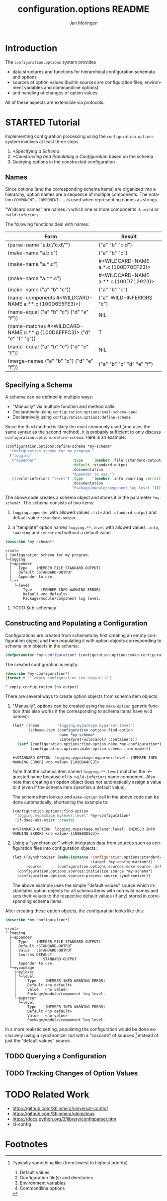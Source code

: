 #+TITLE:       configuration.options README
#+AUTHOR:      Jan Moringen
#+EMAIL:       jmoringe@techfak.uni-bielefeld.de
#+DESCRIPTION:
#+KEYWORDS:    common lisp, options, configuration
#+LANGUAGE:    en

* Introduction
  The =configuration.options= system provides
  + data structures and functions for hierarchical configuration
    schemata and options
  + sources of option values (builtin sources are configuration files,
    environment variables and commandline options)
  + and handling of changes of option values
  All of these aspects are extensible via protocols.

  #+ATTR_HTML: :alt "build status image" :title Build Status :align right
  [[https://travis-ci.org/scymtym/configuration.options][https://travis-ci.org/scymtym/configuration.options.svg]]

* STARTED Tutorial
  Implementing configuration processing using the
  =configuration.options= system involves at least three steps
  1. [[*Specifying a Schema]]
  2. [[*Constructing and Populating a Configuration]] based on the schema
  3. Querying options in the constructed configuration

** Names
   Since options (and the corresponding schema items) are organized
   into a hierarchy, option names are a sequence of multiple
   components. The notation =COMPONENT₁.COMPONENT₂.…= is used when
   representing names as strings.

   "Wildcard names" are names in which one or more components is
   ~:wild~ or ~:wild-inferiors~.

   The following functions deal with names:
   #+BEGIN_SRC lisp  :results values :exports results :colnames '("Form" "Result")
     (mapcar (lambda (example)
               (destructuring-bind (function arguments) example
                 (let ((*package* (find-package :configuration.options)))
                   (list (format nil "(~(~A~)~{ ~S~})" (symbol-name function) arguments)
                         (prin1-to-string (apply function arguments))))))
             `((configuration.options:parse-name      ("a.b.\"c.d\""))
               (configuration.options:make-name       ("a.b.c"))
               (configuration.options:make-name       ("a.*.c"))
               (configuration.options:make-name       ("a.**.c"))
               (configuration.options:make-name       (("a" "b" "c")))
               (configuration.options:name-components (,(configuration.options:make-name "a.**.c")))
               (configuration.options:name-equal      (,(configuration.options:make-name "a.b.c")
                                                        ,(configuration.options:make-name "d.e.f")))
               (configuration.options:name-matches    (,(configuration.options:make-name "d.**.g")
                                                        ,(configuration.options:make-name "d.e.f.g")))
               (configuration.options:name-equal      (,(configuration.options:make-name "a.b.c")
                                                        ,(configuration.options:make-name "d.e.f")))
               (configuration.options:merge-names     (,(configuration.options:make-name "a.b.c")
                                                       ,(configuration.options:make-name "d.e.f")))))
   #+END_SRC

   #+RESULTS:
   | Form                                                                  | Result                               |
   |-----------------------------------------------------------------------+--------------------------------------|
   | (parse-name "a.b.\"c.d\"")                                            | ("a" "b" "c.d")                      |
   | (make-name "a.b.c")                                                   | ("a" "b" "c")                        |
   | (make-name "a.*.c")                                                   | #<WILDCARD-NAME a.*.c {100D70EF23}>  |
   | (make-name "a.**.c")                                                  | #<WILDCARD-NAME a.**.c {100D712923}> |
   | (make-name ("a" "b" "c"))                                             | ("a" "b" "c")                        |
   | (name-components #<WILDCARD-NAME a.**.c {100D6E5FE3}>)                | ("a" :WILD-INFERIORS "c")            |
   | (name-equal ("a" "b" "c") ("d" "e" "f"))                              | NIL                                  |
   | (name-matches #<WILDCARD-NAME d.**.g {100D6EFFC3}> ("d" "e" "f" "g")) | T                                    |
   | (name-equal ("a" "b" "c") ("d" "e" "f"))                              | NIL                                  |
   | (merge-names ("a" "b" "c") ("d" "e" "f"))                             | ("a" "b" "c" "d" "e" "f")            |

** Specifying a Schema
   A schema can be defined in multiple ways:

   + "Manually" via multiple function and method calls
   + Declaratively using ~configuration.options:eval-schema-spec~
   + Declaratively using ~configuration.options:define-schema~

   Since the third method is likely the most commonly used (and uses
   the same syntax as the second method), it is probably sufficient to
   only discuss ~configuration.options:define-schema~. Here is an
   example:
   #+BEGIN_SRC lisp :results silent :exports both
     (configuration.options:define-schema *my-schema*
       "Configuration schema for my program."
       ("logging"
        ("appender"                :type    '(member :file :standard-output)
                                   :default :standard-output
                                   :documentation
                                   "Appender to use.")
        ((:wild-inferiors "level") :type    '(member :info :warning :error)
                                   :documentation
                                   "Package/module/component log level.")))
   #+END_SRC
   The above code creates a schema object and stores it in the
   parameter ~*my-schema*~. The schema consists of two items:

   1. ~logging.appender~ with allowed values ~:file~ and
      ~:standard-output~ and default value ~:standard-output~

   2. a "template" option named =logging.**.level= with allowed values
      ~:info~, ~:warning~ and ~:error~ and without a default value

   #+BEGIN_SRC lisp :results output :exports both
     (describe *my-schema*)
   #+END_SRC

   #+RESULTS:
   #+begin_example
   <root>
   │ Configuration schema for my program.
   └─logging
     ├─appender
     │   Type    (MEMBER FILE STANDARD-OUTPUT)
     │   Default :STANDARD-OUTPUT
     │   Appender to use.
     └─**
       └─level
           Type    (MEMBER INFO WARNING ERROR)
           Default <no default>
           Package/module/component log level.
   #+end_example

*** TODO Sub-schemata

** Constructing and Populating a Configuration
   Configurations are created from schemata by first creating an empty
   configuration object and then populating it with option objects
   corresponding to schema item objects in the schema:

   #+BEGIN_SRC lisp :results silent :exports both
     (defparameter *my-configuration* (configuration.options:make-configuration *my-schema*))
   #+END_SRC

   The created configuration is empty:

   #+BEGIN_SRC lisp :results output :exports both
   (describe *my-configuration*)
   (format t "^ empty configuration (no output)~%")
   #+END_SRC

   #+RESULTS:
   : ^ empty configuration (no output)

   There are several ways to create option objects from schema item
   objects:

   1. "Manually", options can be created using the ~make-option~
      generic function (this also works if the corresponding to schema
      items have wild names):

      #+BEGIN_SRC lisp :exports both
        (let* ((name        "logging.mypackage.myparser.level")
               (schema-item (configuration.options:find-option
                             name *my-schema*
                             :interpret-wildcards? :container)))
          (setf (configuration.options:find-option name *my-configuration*)
                (configuration.options:make-option schema-item name)))
      #+END_SRC

      #+RESULTS:
      : #<STANDARD-OPTION  logging.mypackage.myparser.level: (MEMBER INFO WARNING ERROR) <no value> {100B8A4FE3}>

      Note that the schema item named =logging.**.level= matches the
      requested name because of its ~:wild-inferiors~ name
      component. Also note that creating an option object does not
      automatically assign a value to it (even if the schema item
      specifies a default value).

      The schema item lookup and ~make-option~ call in the above code
      can be done automatically, shortening the example to:

      #+BEGIN_SRC lisp :exports both
        (configuration.options:find-option
         "logging.mypackage.mylexer.level" *my-configuration*
         :if-does-not-exist :create)
      #+END_SRC

      #+RESULTS:
      : #<STANDARD-OPTION  logging.mypackage.mylexer.level: (MEMBER INFO WARNING ERROR) <no value> {100B8DD5C3}>

   2. Using a "synchronizer" which integrates data from sources such
      as configuration files into configuration objects:

      #+BEGIN_SRC lisp :results silent :exports both
        (let ((synchronizer (make-instance 'configuration.options:standard-synchronizer
                                           :target *my-configuration*))
              (source       (configuration.options.sources:make-source :defaults)))
          (configuration.options.sources:initialize source *my-schema*)
          (configuration.options.sources:process source synchronizer))
      #+END_SRC

      The above example uses the simple "default values" source which
      instantiates option objects for all schema items with non-wild
      names and sets their values to the respective default values (if
      any) stored in corresponding schema items.

   After creating these option objects, the configuration looks like
   this:

   #+BEGIN_SRC lisp :results output :exports both
     (describe *my-configuration*)
   #+END_SRC

   #+RESULTS:
   #+begin_example
   <root>
   └─logging
     ├─appender
     │   Type    (MEMBER FILE STANDARD-OUTPUT)
     │   Default :STANDARD-OUTPUT
     │   Value   :STANDARD-OUTPUT
     │   Sources DEFAULT:
     │             :STANDARD-OUTPUT
     │   Appender to use.
     └─mypackage
       ├─mylexer
       │ └─level
       │     Type    (MEMBER INFO WARNING ERROR)
       │     Default <no default>
       │     Value   <no value>
       │     Package/module/component log level.
       └─myparser
         └─level
             Type    (MEMBER INFO WARNING ERROR)
             Default <no default>
             Value   <no value>
             Package/module/component log level.
   #+end_example

   In a more realistic setting, populating the configuration would be
   done exclusively using a synchronizer but with a "cascade" of
   sources [fn:1] instead of just the "default values" source.

** TODO Querying a Configuration
** TODO Tracking Changes of Option Values
* TODO Related Work
  + https://github.com/Shinmera/universal-config/
  + https://github.com/Shinmera/ubiquitous
  + https://docs.python.org/3/library/configparser.htm
  + cl-config

* Settings                                                         :noexport:

#+OPTIONS: H:2 num:nil toc:t \n:nil @:t ::t |:t ^:t -:t f:t *:t <:t
#+OPTIONS: TeX:t LaTeX:t skip:nil d:nil todo:t pri:nil tags:not-in-toc

* Footnotes

[fn:1] Typically something like (from lowest to highest priority)

       1. Default values
       2. Configuration file(s) and directories
       3. Environment variables
       4. Commandline options
